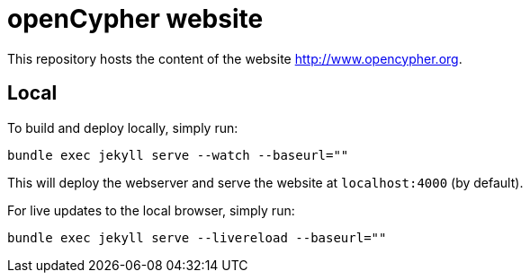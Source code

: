 = openCypher website

This repository hosts the content of the website link:http://www.opencypher.org[http://www.opencypher.org].

== Local

To build and deploy locally, simply run:

----
bundle exec jekyll serve --watch --baseurl=""
----

This will deploy the webserver and serve the website at `localhost:4000` (by default).

For live updates to the local browser, simply run:

----
bundle exec jekyll serve --livereload --baseurl=""
----
